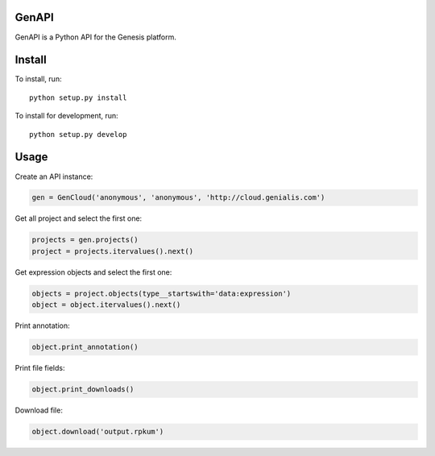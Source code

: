 ======
GenAPI
======

GenAPI is a Python API for the Genesis platform.

=======
Install
=======

To install, run::

  python setup.py install

To install for development, run::

  python setup.py develop

=====
Usage
=====

Create an API instance:

.. code-block:: python

   gen = GenCloud('anonymous', 'anonymous', 'http://cloud.genialis.com')


Get all project and select the first one:

.. code-block:: python

   projects = gen.projects()
   project = projects.itervalues().next()

Get expression objects and select the first one:

.. code-block:: python

   objects = project.objects(type__startswith='data:expression')
   object = object.itervalues().next()

Print annotation:

.. code-block:: python

   object.print_annotation()

Print file fields:

.. code-block:: python

   object.print_downloads()

Download file:

.. code-block:: python

   object.download('output.rpkum')
